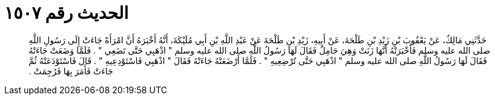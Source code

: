 
= الحديث رقم ١٥٠٧

[quote.hadith]
حَدَّثَنِي مَالِكٌ، عَنْ يَعْقُوبَ بْنِ زَيْدِ بْنِ طَلْحَةَ، عَنْ أَبِيهِ، زَيْدِ بْنِ طَلْحَةَ عَنْ عَبْدِ اللَّهِ بْنِ أَبِي مُلَيْكَةَ، أَنَّهُ أَخْبَرَهُ أَنَّ امْرَأَةً جَاءَتْ إِلَى رَسُولِ اللَّهِ صلى الله عليه وسلم فَأَخْبَرَتْهُ أَنَّهَا زَنَتْ وَهِيَ حَامِلٌ فَقَالَ لَهَا رَسُولُ اللَّهِ صلى الله عليه وسلم ‏"‏ اذْهَبِي حَتَّى تَضَعِي ‏"‏ ‏.‏ فَلَمَّا وَضَعَتْ جَاءَتْهُ فَقَالَ لَهَا رَسُولُ اللَّهِ صلى الله عليه وسلم ‏"‏ اذْهَبِي حَتَّى تُرْضِعِيهِ ‏"‏ ‏.‏ فَلَمَّا أَرْضَعَتْهُ جَاءَتْهُ فَقَالَ ‏"‏ اذْهَبِي فَاسْتَوْدِعِيهِ ‏"‏ ‏.‏ قَالَ فَاسْتَوْدَعَتْهُ ثُمَّ جَاءَتْ فَأَمَرَ بِهَا فَرُجِمَتْ ‏.‏